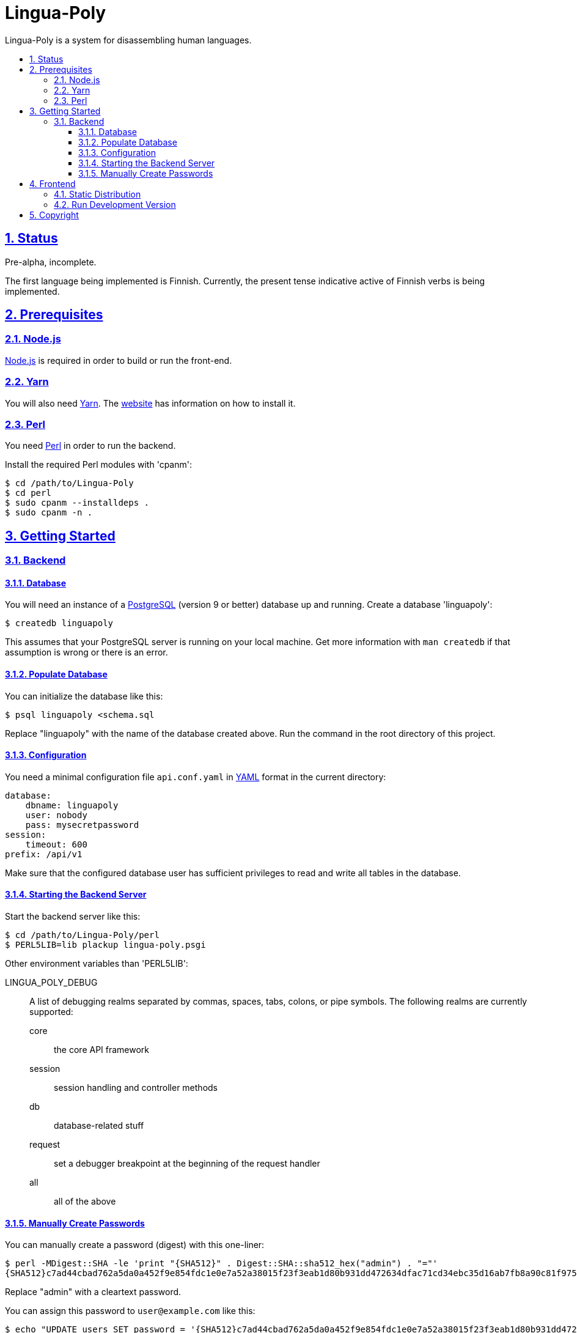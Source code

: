 :idprefix:
:idseparator: -
:sectanchors:
:sectlinks:
:sectnumlevels: 4
:sectnums:
:toc: macro
:toclevels: 4
:toc-title: 

[[lingua-poly]]
= Lingua-Poly

Lingua-Poly is a system for disassembling human languages.

toc::[]

[[status]]
== Status 

Pre-alpha, incomplete.

The first language being implemented is Finnish. Currently, the present
tense indicative active of Finnish verbs is being implemented.

[[prerequisites]]
== Prerequisites

=== Node.js

https://nodejs.org/[Node.js] is required in order to build or run the front-end.

=== Yarn

You will also need https://yarnpkg.com/[Yarn]. The https://yarnpkg.com/[website]
has information on how to install it.

=== Perl

You need https://www.perl.org/[Perl] in order to run the backend.

Install the required Perl modules with 'cpanm':

[source,bash]
----
$ cd /path/to/Lingua-Poly
$ cd perl
$ sudo cpanm --installdeps .
$ sudo cpanm -n .
----

[[getting-started]]
== Getting Started

[[backend]]
=== Backend

[[database]]
==== Database

You will need an instance of a https://www.postgresql.org/[PostgreSQL]
(version 9 or better) database up and running. Create a database
'linguapoly':

[source,bash]
----
$ createdb linguapoly
----

This assumes that your PostgreSQL server is running on your local
machine. Get more information with `man createdb` if that assumption is
wrong or there is an error.

[[populate-database]]
==== Populate Database

You can initialize the database like this:

[source,bash]
----
$ psql linguapoly <schema.sql
----

Replace "linguapoly" with the name of the database created above. Run
the command in the root directory of this project.

[[configuration]]
==== Configuration

You need a minimal configuration file `api.conf.yaml` in
http://yaml.org/[YAML] format in the current directory:

[source,yaml]
----
database:
    dbname: linguapoly
    user: nobody
    pass: mysecretpassword
session:
    timeout: 600
prefix: /api/v1
----

Make sure that the configured database user has sufficient privileges to
read and write all tables in the database.

[[starting-the-backend-server]]
==== Starting the Backend Server

Start the backend server like this:

[source,bash]
----
$ cd /path/to/Lingua-Poly/perl
$ PERL5LIB=lib plackup lingua-poly.psgi
----

Other environment variables than 'PERL5LIB':

LINGUA_POLY_DEBUG::
A list of debugging realms separated by commas, spaces, tabs, colons, or
pipe symbols. The following realms are currently supported:
  core::: the core API framework
  session::: session handling and controller methods
  db::: database-related stuff
  request::: set a debugger breakpoint at the beginning of the request handler
  all::: all of the above

[[manually-create-passwords]]
==== Manually Create Passwords

You can manually create a password (digest) with this one-liner:

[source,bash]
----
$ perl -MDigest::SHA -le 'print "{SHA512}" . Digest::SHA::sha512_hex("admin") . "="'
{SHA512}c7ad44cbad762a5da0a452f9e854fdc1e0e7a52a38015f23f3eab1d80b931dd472634dfac71cd34ebc35d16ab7fb8a90c81f975113d6c7538dc69dd8de9077ec=
----

Replace "admin" with a cleartext password.

You can assign this password to `user@example.com` like this:

[source,bash]
----
$ echo "UPDATE users SET password = '{SHA512}c7ad44cbad762a5da0a452f9e854fdc1e0e7a52a38015f23f3eab1d80b931dd472634dfac71cd34ebc35d16ab7fb8a90c81f975113d6c7538dc69dd8de9077ec=' WHERE email = 'user@example.com'
----

Replace "user@example.com" with the user's login, and the part beginning
with `{SHA512}` with the output of the above one-liner.

[[frontend]]
== Frontend

=== Static Distribution

Build the frontend like this:

[source,bash]
----
$ cd /path/to/Lingua-Poly
$ yarn run build
yarn run v1.3.2
$ ng build
                                                                              u Date: 2018-09-15T08:18:32.873Z
Hash: ad5d2f974c866b850a32
Time: 5189ms
chunk {main} main.js, main.js.map (main) 9.38 kB [initial] [rendered]
chunk {polyfills} polyfills.js, polyfills.js.map (polyfills) 227 kB [initial] [rendered]
chunk {runtime} runtime.js, runtime.js.map (runtime) 5.22 kB [entry] [rendered]
chunk {styles} styles.js, styles.js.map (styles) 15.6 kB [initial] [rendered]
chunk {vendor} vendor.js, vendor.js.map (vendor) 2.94 MB [initial] [rendered]
✨  Done in 9.21s.
----

This will create a directory named 'dist/Lingua-Poly' with all frontend files.
Move the contents of this directory into the document root of your web server
or ...

=== Run Development Version

Alternatively you can run the application with a built-in web server:

[source,bash]
----
$ cd /path/to/Poly-Lingua
$ yarn start
yarn run v1.3.2
$ ng serve --open
** Angular Live Development Server is listening on localhost:4200, open your browser on http://localhost:4200/ **
...
----

The application is then available at http://localhost:4200/.

You have to tell the development web server the URI of the backend API
server. Copy the file 'proxy.conf.json.sample'  to  'proxy.conf.json'
and edit it to your needs.

[[copyright]]
== Copyright

Copyright (C) 2018 Guido Flohr guido.flohr@cantanea.com, all rights
reserved.

This library is free software. It comes without any warranty, to the
extent permitted by applicable law. You can redistribute it and/or
modify it under the terms of the Do What the Fuck You Want to Public
License, Version 2, as published by Sam Hocevar. See
http://www.wtfpl.net/ for more details.
